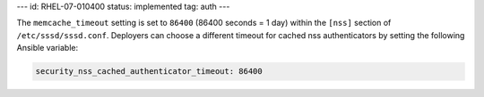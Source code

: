 ---
id: RHEL-07-010400
status: implemented
tag: auth
---

The ``memcache_timeout`` setting is set to ``86400`` (86400 seconds = 1 day)
within the ``[nss]`` section of ``/etc/sssd/sssd.conf``. Deployers can choose a
different timeout for cached nss authenticators by setting the following
Ansible variable:

.. code-block:: yaml

    security_nss_cached_authenticator_timeout: 86400
